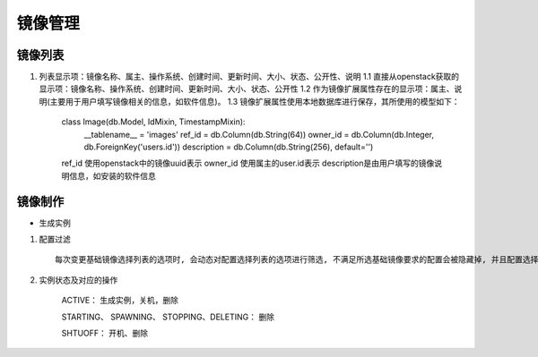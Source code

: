 镜像管理
=====================

镜像列表
---------------------
1.  列表显示项：镜像名称、属主、操作系统、创建时间、更新时间、大小、状态、公开性、说明
    1.1 直接从openstack获取的显示项：镜像名称、操作系统、创建时间、更新时间、大小、状态、公开性
    1.2 作为镜像扩展属性存在的显示项：属主、说明(主要用于用户填写镜像相关的信息，如软件信息)。
    1.3 镜像扩展属性使用本地数据库进行保存，其所使用的模型如下：
        class Image(db.Model, IdMixin, TimestampMixin):
            __tablename__ = 'images'
            ref_id = db.Column(db.String(64))
            owner_id = db.Column(db.Integer, db.ForeignKey('users.id'))
            description = db.Column(db.String(256), default='')
        ref_id 使用openstack中的镜像uuid表示
        owner_id 使用属主的user.id表示
        description是由用户填写的镜像说明信息，如安装的软件信息
    

镜像制作
---------------------

* 生成实例

1. 配置过滤 ::

    每次变更基础镜像选择列表的选项时, 会动态对配置选择列表的选项进行筛选, 不满足所选基础镜像要求的配置会被隐藏掉, 并且配置选择列表的选项也会被清空

2. 实例状态及对应的操作

    ACTIVE： 生成实例，关机，删除

    STARTING、 SPAWNING、 STOPPING、DELETING： 删除

    SHTUOFF： 开机、删除